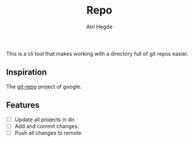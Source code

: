 #+title: Repo
#+author: Atri Hegde
#+description: A tool to make working with git easier

This is a cli tool that makes working with a directory full of git repos easier.

** Inspiration
The [[https://gerrit.googlesource.com/git-repo][git-repo]] project of google.

** Features
- [ ] Update all projects in dir.
- [ ] Add and commit changes.
- [ ] Push all changes to remote.
